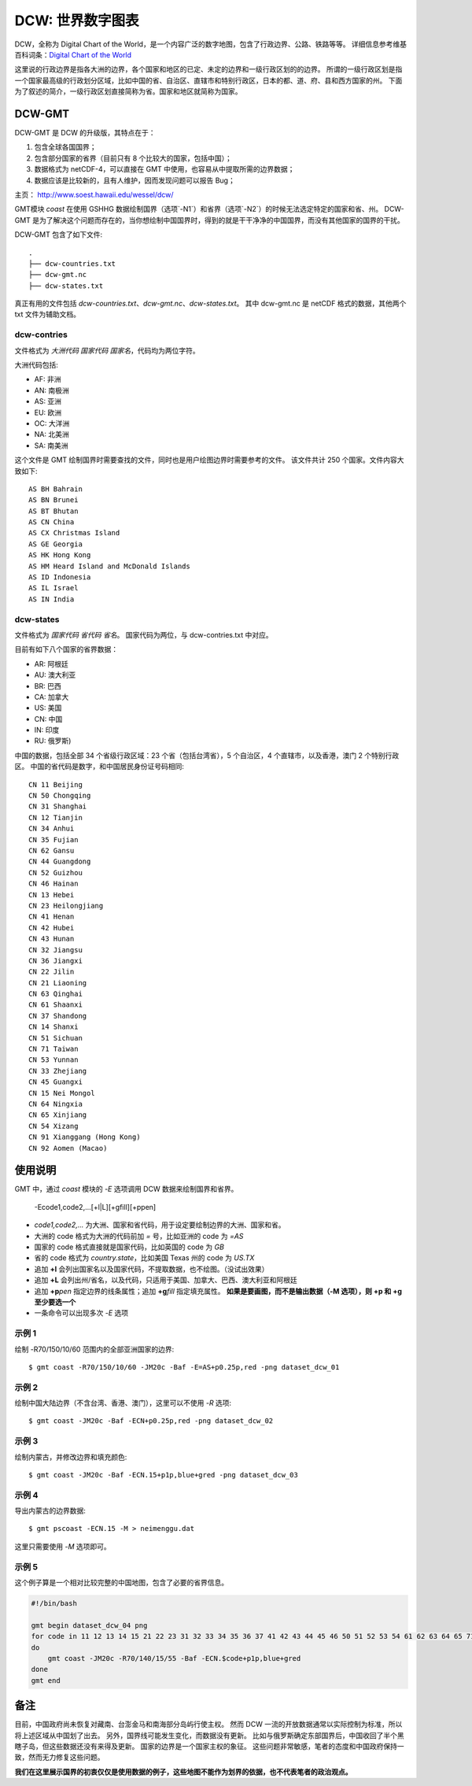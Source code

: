 DCW: 世界数字图表
=================

DCW，全称为 Digital Chart of the World，是一个内容广泛的数字地图，包含了行政边界、公路、铁路等等。
详细信息参考维基百科词条：`Digital Chart of the World <http://en.wikipedia.org/wiki/Digital_Chart_of_the_World>`_ 

这里说的行政边界是指各大洲的边界，各个国家和地区的已定、未定的边界和一级行政区划的的边界。
所谓的一级行政区划是指一个国家最高级的行政划分区域，比如中国的省、自治区、直辖市和特别行政区，日本的都、道、府、县和西方国家的州。
下面为了叙述的简介，一级行政区划直接简称为省。国家和地区就简称为国家。

DCW-GMT
-------

DCW-GMT 是 DCW 的升级版，其特点在于：

#.  包含全球各国国界；
#.  包含部分国家的省界（目前只有 8 个比较大的国家，包括中国）；
#.  数据格式为 netCDF-4，可以直接在 GMT 中使用，也容易从中提取所需的边界数据；
#.  数据应该是比较新的，且有人维护，因而发现问题可以报告 Bug；

主页： http://www.soest.hawaii.edu/wessel/dcw/

GMT模块 `coast` 在使用 GSHHG 数据绘制国界（选项`-N1`）和省界（选项`-N2`）的时候无法选定特定的国家和省、州。
DCW-GMT 是为了解决这个问题而存在的，当你想绘制中国国界时，得到的就是干干净净的中国国界，而没有其他国家的国界的干扰。

DCW-GMT 包含了如下文件::

    .
    ├── dcw-countries.txt
    ├── dcw-gmt.nc
    ├── dcw-states.txt

真正有用的文件包括 `dcw-countries.txt`\ 、\ `dcw-gmt.nc`\ 、\ `dcw-states.txt`\ 。
其中 dcw-gmt.nc 是 netCDF 格式的数据，其他两个 txt 文件为辅助文档。

dcw-contries
++++++++++++

文件格式为 `大洲代码 国家代码 国家名`\ ，代码均为两位字符。

大洲代码包括:

- AF: 非洲
- AN: 南极洲
- AS: 亚洲
- EU: 欧洲
- OC: 大洋洲
- NA: 北美洲
- SA: 南美洲

这个文件是 GMT 绘制国界时需要查找的文件，同时也是用户绘图边界时需要参考的文件。
该文件共计 250 个国家。文件内容大致如下::

    AS BH Bahrain
    AS BN Brunei
    AS BT Bhutan
    AS CN China
    AS CX Christmas Island
    AS GE Georgia
    AS HK Hong Kong
    AS HM Heard Island and McDonald Islands
    AS ID Indonesia
    AS IL Israel
    AS IN India

dcw-states
++++++++++

文件格式为 `国家代码 省代码 省名`\ 。
国家代码为两位，与 dcw-contries.txt 中对应。


目前有如下八个国家的省界数据：

- AR: 阿根廷
- AU: 澳大利亚
- BR: 巴西
- CA: 加拿大
- US: 美国
- CN: 中国
- IN: 印度
- RU: 俄罗斯)

中国的数据，包括全部 34 个省级行政区域：23 个省（包括台湾省），5 个自治区，4 个直辖市，以及香港，澳门 2 个特别行政区。
中国的省代码是数字，和中国居民身份证号码相同::

    CN 11 Beijing
    CN 50 Chongqing
    CN 31 Shanghai
    CN 12 Tianjin
    CN 34 Anhui
    CN 35 Fujian
    CN 62 Gansu
    CN 44 Guangdong
    CN 52 Guizhou
    CN 46 Hainan
    CN 13 Hebei
    CN 23 Heilongjiang
    CN 41 Henan
    CN 42 Hubei
    CN 43 Hunan
    CN 32 Jiangsu
    CN 36 Jiangxi
    CN 22 Jilin
    CN 21 Liaoning
    CN 63 Qinghai
    CN 61 Shaanxi
    CN 37 Shandong
    CN 14 Shanxi
    CN 51 Sichuan
    CN 71 Taiwan
    CN 53 Yunnan
    CN 33 Zhejiang
    CN 45 Guangxi
    CN 15 Nei Mongol
    CN 64 Ningxia
    CN 65 Xinjiang
    CN 54 Xizang
    CN 91 Xianggang (Hong Kong)
    CN 92 Aomen (Macao)

使用说明
--------

GMT 中，通过 `coast` 模块的 `-E` 选项调用 DCW 数据来绘制国界和省界。

    -Ecode1,code2,...[+l|L][+gfill][+ppen]

-   `code1,code2,...` 为大洲、国家和省代码，用于设定要绘制边界的大洲、国家和省。
-   大洲的 code 格式为大洲的代码前加 `=` 号，比如亚洲的 code 为 `=AS`
-   国家的 code 格式直接就是国家代码，比如英国的 code 为 `GB`
-   省的 code 格式为 `country.state`\ ，比如美国 Texas 州的 code 为 `US.TX`
-   追加 **+l** 会列出国家名以及国家代码，不提取数据，也不绘图。（没试出效果）
-   追加 **+L** 会列出州/省名，以及代码，只适用于美国、加拿大、巴西、澳大利亚和阿根廷
-   追加 **+p**\ *pen* 指定边界的线条属性；追加 **+g**\ *fill* 指定填充属性。
    **如果是要画图，而不是输出数据（-M 选项），则 +p 和 +g 至少要选一个**
-   一条命令可以出现多次 `-E` 选项

示例 1
++++++

绘制 -R70/150/10/60 范围内的全部亚洲国家的边界::

    $ gmt coast -R70/150/10/60 -JM20c -Baf -E=AS+p0.25p,red -png dataset_dcw_01

.. figure:: /images/dataset_dcw_01.png
   :width: 100%
   :align: center

示例 2
++++++

绘制中国大陆边界（不含台湾、香港、澳门），这里可以不使用 `-R` 选项::

    $ gmt coast -JM20c -Baf -ECN+p0.25p,red -png dataset_dcw_02

.. figure:: /images/dataset_dcw_02.png
   :width: 100%
   :align: center

示例 3
++++++

绘制内蒙古，并修改边界和填充颜色::

    $ gmt coast -JM20c -Baf -ECN.15+p1p,blue+gred -png dataset_dcw_03

.. figure:: /images/dataset_dcw_03.png
   :width: 100%
   :align: center

示例 4
++++++

导出内蒙古的边界数据::

    $ gmt pscoast -ECN.15 -M > neimenggu.dat

这里只需要使用 `-M` 选项即可。

示例 5
++++++

这个例子算是一个相对比较完整的中国地图，包含了必要的省界信息。

.. code-block:: bash

    #!/bin/bash

    gmt begin dataset_dcw_04 png
    for code in 11 12 13 14 15 21 22 23 31 32 33 34 35 36 37 41 42 43 44 45 46 50 51 52 53 54 61 62 63 64 65 71 91 92;
    do
        gmt coast -JM20c -R70/140/15/55 -Baf -ECN.$code+p1p,blue+gred
    done
    gmt end

.. figure:: /images/dataset_dcw_04.png
   :width: 100%
   :align: center

备注
----

目前，中国政府尚未恢复对藏南、台澎金马和南海部分岛屿行使主权。
然而 DCW 一流的开放数据通常以实际控制为标准，所以将上述区域从中国划了出去。
另外，国界线可能发生变化，而数据没有更新。
比如与俄罗斯确定东部国界后，中国收回了半个黑瞎子岛，但这些数据还没有来得及更新。
国家的边界是一个国家主权的象征。
这些问题非常敏感，笔者的态度和中国政府保持一致，然而无力修复这些问题。

**我们在这里展示国界的初衷仅仅是使用数据的例子，这些地图不能作为划界的依据，也不代表笔者的政治观点。**
